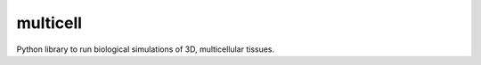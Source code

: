 ========================
multicell
========================

.. {# pkglts, doc


.. image:: https://badge.fury.io/py/multicell.svg
    :alt: PyPI version
    :target: https://badge.fury.io/py/multicell

.. #}


Python library to run biological simulations of 3D, multicellular tissues.

